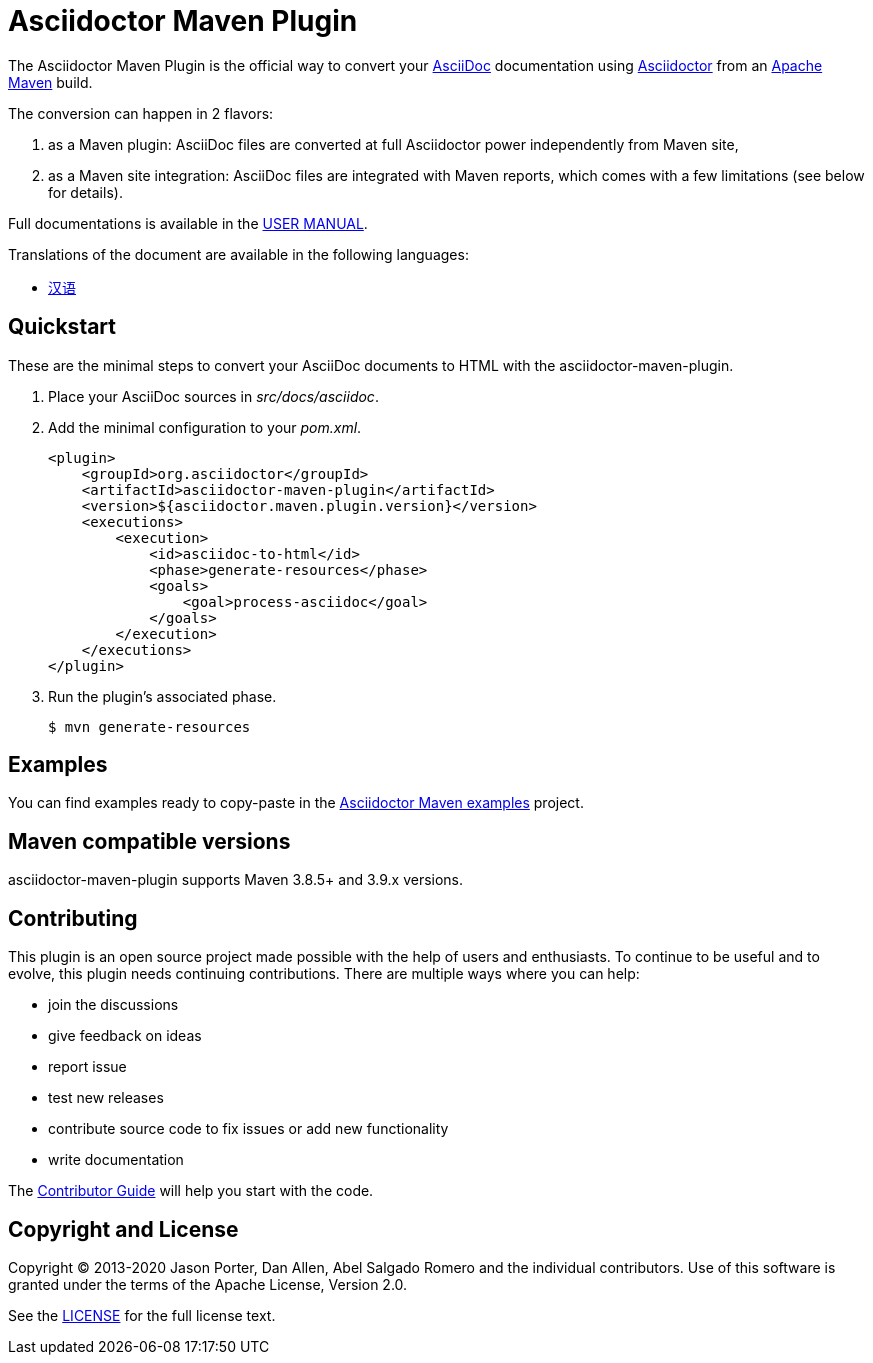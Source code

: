= Asciidoctor Maven Plugin
// Metadata
:release-version: 2.2.4
:docs-version: 2.2
:maven-site-plugin-version: 3.12.1
// Settings
:idprefix:
:idseparator: -
ifdef::env-github,env-browser[]
:toc: preamble
endif::[]
ifndef::env-github[:icons: font]
// URIs
:project-repo: asciidoctor/asciidoctor-maven-plugin
:uri-repo: https://github.com/{project-repo}
:uri-asciidoc: http://asciidoc.org
:uri-asciidoctor: http://asciidoctor.org
:uri-examples: https://github.com/asciidoctor/asciidoctor-maven-examples
:uri-maven: http://maven.apache.org
:uri-license: {uri-repo}/blob/main/LICENSE.txt
:uri-docs: https://docs.asciidoctor.org/maven-tools//{docs-version}
// GitHub customization
ifdef::env-github[]
:badges:
:tag: main
:!toc-title:
:tip-caption: :bulb:
:note-caption: :paperclip:
:important-caption: :heavy_exclamation_mark:
:caution-caption: :fire:
:warning-caption: :warning:
endif::[]

// Badges
ifdef::badges[]
image:{uri-repo}/workflows/Build/badge.svg[Build Status,link={uri-repo}/actions]
image:http://img.shields.io/coveralls/{project-repo}/main.svg["Coverage Status", link="https://coveralls.io/r/{project-repo}?branch=main"]
image:https://maven-badges.herokuapp.com/maven-central/org.asciidoctor/asciidoctor-maven-plugin/badge.svg["Maven Central",link="https://maven-badges.herokuapp.com/maven-central/org.asciidoctor/asciidoctor-maven-plugin"]
image:https://img.shields.io/badge/zulip-join_chat-brightgreen.svg[project chat,link=https://asciidoctor.zulipchat.com/]
endif::[]

The Asciidoctor Maven Plugin is the official way to convert your {uri-asciidoc}[AsciiDoc] documentation using {uri-asciidoctor}[Asciidoctor] from an {uri-maven}[Apache Maven] build.

The conversion can happen in 2 flavors:

. as a Maven plugin: AsciiDoc files are converted at full Asciidoctor power independently from Maven site,

. as a Maven site integration: AsciiDoc files are integrated with Maven reports, which comes with
a few limitations (see below for details).

Full documentations is available in the  {uri-docs}[USER MANUAL].

ifndef::env-site[]
.Translations of the document are available in the following languages:
* link:README_zh-CN.adoc[汉语]
endif::[]

ifeval::['{tag}' == 'main']
[NOTE]
====
You're viewing the documentation for the upcoming release.
If you're looking for the documentation for an older release, please refer to one of the following tags: +
{uri-repo}/tree/asciidoctor-maven-plugin-2.2.3#readme[2.2.3]
&hybull;
{uri-repo}/tree/asciidoctor-maven-plugin-2.1.0#readme[2.1.0]
&hybull;
{uri-repo}/tree/asciidoctor-maven-plugin-2.0.0#readme[2.0.0]
&hybull;
{uri-repo}/tree/asciidoctor-maven-plugin-1.6.0#readme[1.6.0]
====
endif::[]

== Quickstart

These are the minimal steps to convert your AsciiDoc documents to HTML with the asciidoctor-maven-plugin.

. Place your AsciiDoc sources in [.path]_src/docs/asciidoc_.

. Add the minimal configuration to your [.path]_pom.xml_.
+
[source,xml]
----
<plugin>
    <groupId>org.asciidoctor</groupId>
    <artifactId>asciidoctor-maven-plugin</artifactId>
    <version>${asciidoctor.maven.plugin.version}</version>
    <executions>
        <execution>
            <id>asciidoc-to-html</id>
            <phase>generate-resources</phase>
            <goals>
                <goal>process-asciidoc</goal>
            </goals>
        </execution>
    </executions>
</plugin>
----

. Run the plugin's associated phase.

 $ mvn generate-resources

== Examples

You can find examples ready to copy-paste in the {uri-examples}[Asciidoctor Maven examples] project.

== Maven compatible versions

// 1-year-old versions + most recent minor
asciidoctor-maven-plugin supports Maven 3.8.5+ and 3.9.x versions.

== Contributing

This plugin is an open source project made possible with the help of users and enthusiasts.
To continue to be useful and to evolve, this plugin needs continuing contributions.
There are multiple ways where you can help:

* join the discussions
* give feedback on ideas
* report issue
* test new releases
* contribute source code to fix issues or add new functionality
* write documentation

The {uri-docs}/project/contributing.html[Contributor Guide] will help you start with the code.

== Copyright and License

Copyright (C) 2013-2020 Jason Porter, Dan Allen, Abel Salgado Romero and the individual contributors.
Use of this software is granted under the terms of the Apache License, Version 2.0.

See the {uri-license}[LICENSE] for the full license text.
